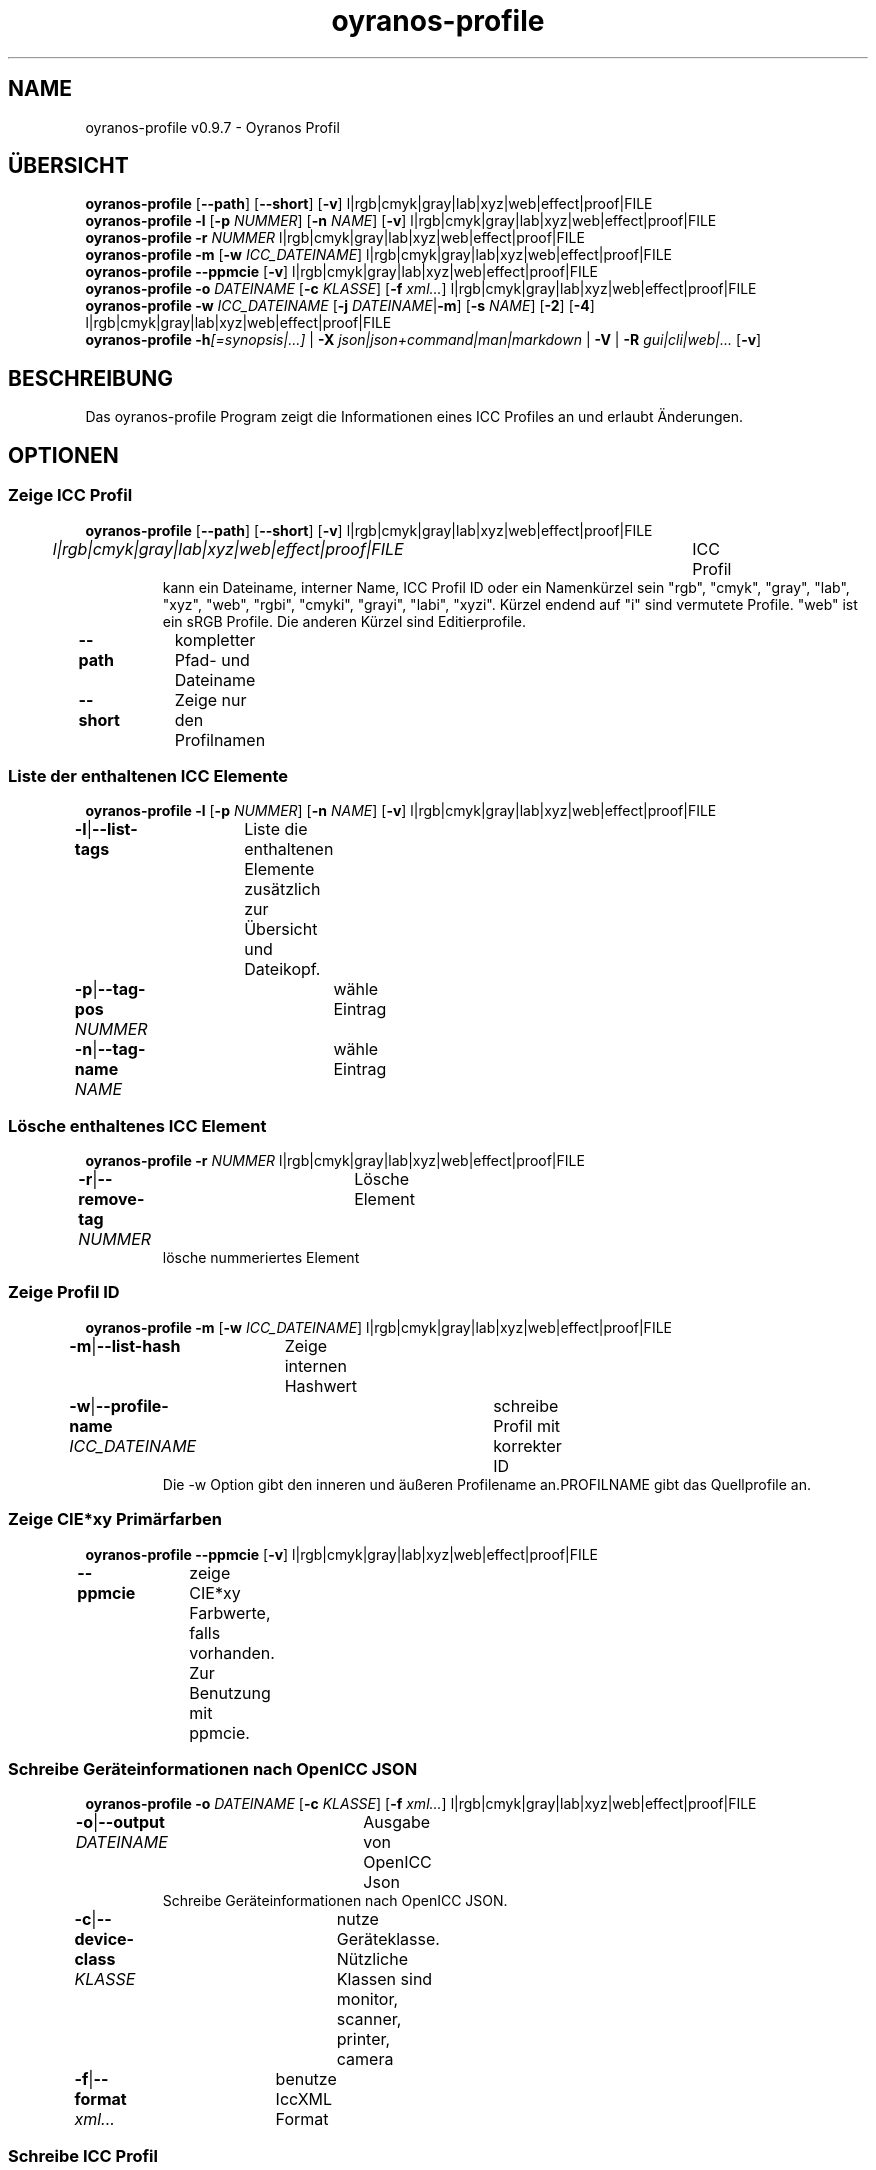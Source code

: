 .TH "oyranos-profile" 1 "March 06, 2015" "User Commands"
.SH NAME
oyranos-profile v0.9.7 \- Oyranos Profil
.SH ÜBERSICHT
\fBoyranos-profile\fR [\fB\-\-path\fR] [\fB\-\-short\fR] [\fB\-v\fR] l|rgb|cmyk|gray|lab|xyz|web|effect|proof|FILE
.br
\fBoyranos-profile\fR \fB\-l\fR [\fB\-p\fR \fINUMMER\fR] [\fB\-n\fR \fINAME\fR] [\fB\-v\fR] l|rgb|cmyk|gray|lab|xyz|web|effect|proof|FILE
.br
\fBoyranos-profile\fR \fB\-r\fR \fINUMMER\fR l|rgb|cmyk|gray|lab|xyz|web|effect|proof|FILE
.br
\fBoyranos-profile\fR \fB\-m\fR [\fB\-w\fR \fIICC_DATEINAME\fR] l|rgb|cmyk|gray|lab|xyz|web|effect|proof|FILE
.br
\fBoyranos-profile\fR \fB\-\-ppmcie\fR [\fB\-v\fR] l|rgb|cmyk|gray|lab|xyz|web|effect|proof|FILE
.br
\fBoyranos-profile\fR \fB\-o\fR \fIDATEINAME\fR [\fB\-c\fR \fIKLASSE\fR] [\fB\-f\fR \fIxml...\fR] l|rgb|cmyk|gray|lab|xyz|web|effect|proof|FILE
.br
\fBoyranos-profile\fR \fB\-w\fR \fIICC_DATEINAME\fR [\fB\-j\fR \fIDATEINAME\fR|\fB\-m\fR] [\fB\-s\fR \fINAME\fR] [\fB\-2\fR] [\fB\-4\fR] l|rgb|cmyk|gray|lab|xyz|web|effect|proof|FILE
.br
\fBoyranos-profile\fR \fB\-h\fR\fI[=synopsis|...]\fR | \fB\-X\fR \fIjson|json+command|man|markdown\fR | \fB\-V\fR | \fB\-R\fR \fIgui|cli|web|...\fR [\fB\-v\fR]
.SH BESCHREIBUNG
Das oyranos-profile Program zeigt die Informationen eines ICC Profiles an und erlaubt Änderungen.
.SH OPTIONEN
.SS
Zeige ICC Profil
\fBoyranos-profile\fR [\fB\-\-path\fR] [\fB\-\-short\fR] [\fB\-v\fR] l|rgb|cmyk|gray|lab|xyz|web|effect|proof|FILE
.br
\fIl|rgb|cmyk|gray|lab|xyz|web|effect|proof|FILE\fR	ICC Profil
.RS
kann ein Dateiname, interner Name, ICC Profil ID oder ein Namenkürzel sein "rgb", "cmyk", "gray", "lab", "xyz", "web", "rgbi", "cmyki", "grayi", "labi", "xyzi". Kürzel endend auf "i" sind vermutete Profile. "web" ist ein sRGB Profile. Die anderen Kürzel sind Editierprofile.
.RE
\fB\-\-path\fR	kompletter Pfad- und Dateiname
.br
\fB\-\-short\fR	Zeige nur den Profilnamen
.br
.SS
Liste der enthaltenen ICC Elemente
\fBoyranos-profile\fR \fB\-l\fR [\fB\-p\fR \fINUMMER\fR] [\fB\-n\fR \fINAME\fR] [\fB\-v\fR] l|rgb|cmyk|gray|lab|xyz|web|effect|proof|FILE
.br
\fB\-l\fR|\fB\-\-list-tags\fR	Liste die enthaltenen Elemente zusätzlich zur Übersicht und Dateikopf.
.br
\fB\-p\fR|\fB\-\-tag-pos\fR \fINUMMER\fR	wähle Eintrag
.br
\fB\-n\fR|\fB\-\-tag-name\fR \fINAME\fR	wähle Eintrag
.br
.SS
Lösche enthaltenes ICC Element
\fBoyranos-profile\fR \fB\-r\fR \fINUMMER\fR l|rgb|cmyk|gray|lab|xyz|web|effect|proof|FILE
.br
\fB\-r\fR|\fB\-\-remove-tag\fR \fINUMMER\fR	Lösche Element	
.RS
lösche nummeriertes Element
.RE
.SS
Zeige Profil ID
\fBoyranos-profile\fR \fB\-m\fR [\fB\-w\fR \fIICC_DATEINAME\fR] l|rgb|cmyk|gray|lab|xyz|web|effect|proof|FILE
.br
\fB\-m\fR|\fB\-\-list-hash\fR	Zeige internen Hashwert
.br
\fB\-w\fR|\fB\-\-profile-name\fR \fIICC_DATEINAME\fR	schreibe Profil mit korrekter ID
.RS
Die -w Option gibt den inneren und äußeren Profilename an.PROFILNAME gibt das Quellprofile an.
.RE
.SS
Zeige CIE*xy Primärfarben
\fBoyranos-profile\fR \fB\-\-ppmcie\fR [\fB\-v\fR] l|rgb|cmyk|gray|lab|xyz|web|effect|proof|FILE
.br
\fB\-\-ppmcie\fR	zeige CIE*xy Farbwerte, falls vorhanden. Zur Benutzung mit ppmcie.
.br
.SS
Schreibe Geräteinformationen nach OpenICC JSON
\fBoyranos-profile\fR \fB\-o\fR \fIDATEINAME\fR [\fB\-c\fR \fIKLASSE\fR] [\fB\-f\fR \fIxml...\fR] l|rgb|cmyk|gray|lab|xyz|web|effect|proof|FILE
.br
\fB\-o\fR|\fB\-\-output\fR \fIDATEINAME\fR	Ausgabe von OpenICC Json	
.RS
Schreibe Geräteinformationen nach OpenICC JSON.
.RE
\fB\-c\fR|\fB\-\-device-class\fR \fIKLASSE\fR	nutze Geräteklasse. Nützliche Klassen sind monitor, scanner, printer, camera
.br
\fB\-f\fR|\fB\-\-format\fR \fIxml...\fR	benutze IccXML Format
.br
.SS
Schreibe ICC Profil
\fBoyranos-profile\fR \fB\-w\fR \fIICC_DATEINAME\fR [\fB\-j\fR \fIDATEINAME\fR|\fB\-m\fR] [\fB\-s\fR \fINAME\fR] [\fB\-2\fR] [\fB\-4\fR] l|rgb|cmyk|gray|lab|xyz|web|effect|proof|FILE
.br
\fB\-w\fR|\fB\-\-profile-name\fR \fIICC_DATEINAME\fR	schreibe Profil mit korrekter ID
.RS
Die -w Option gibt den inneren und äußeren Profilename an.PROFILNAME gibt das Quellprofile an.
.RE
\fB\-j\fR|\fB\-\-json-name\fR \fIDATEINAME\fR	bette OpenICC JSON Gerät von Datei ein
.br
\fB\-m\fR|\fB\-\-list-hash\fR	Zeige internen Hashwert
.br
\fB\-s\fR|\fB\-\-name-space\fR \fINAME\fR	füge Vorsilbe hinzu
.br
\fB\-2\fR|\fB\-\-icc-version-2\fR	Wähle ICC V2 Profile
.br
\fB\-4\fR|\fB\-\-icc-version-4\fR	Wähle ICC V4 Profile
.br
.SH ALLGEMEINE OPTIONEN
.SS
Allgemeine Optionen
\fBoyranos-profile\fR \fB\-h\fR\fI[=synopsis|...]\fR | \fB\-X\fR \fIjson|json+command|man|markdown\fR | \fB\-V\fR | \fB\-R\fR \fIgui|cli|web|...\fR [\fB\-v\fR]
.br
\fB\-h\fR|\fB\-\-help\fR\fI[=synopsis|...]\fR	Zeige Hilfetext an
.RS
Zeige Benutzungsinformationen und Hinweise für das Werkzeug.
.RE
\fB\-X\fR|\fB\-\-export\fR \fIjson|json+command|man|markdown\fR	Exportiere formatierten Text
.RS
Hole Benutzerschnittstelle als Text
.RE
	\fB\-X\fR man		# Handbuch : Unix Handbuchseite - Hole Unix Handbuchseite
.br
	\fB\-X\fR markdown		# Markdown : Formatierter Text - Hole formatierten Text
.br
	\fB\-X\fR json		# Json : GUI - Hole Oyjl Json Benutzerschnittstelle
.br
	\fB\-X\fR json+command		# Json + Kommando : GUI + Kommando - Hole Oyjl Json Benutzerschnittstelle mit Kommando
.br
	\fB\-X\fR export		# Export : Alle verfügbaren Daten - Erhalte Daten für Entwickler
.br
\fB\-V\fR|\fB\-\-version\fR	Version
.br
\fB\-R\fR|\fB\-\-render\fR \fIgui|cli|web|...\fR	Wähle Darstellung
.RS
Wähle und konfiguriere eine Ausgabeform. -R=gui wird eine grafische Ausgabe starten.
.RE
	\fB\-R\fR gui		# Gui : Zeige UI - Zeige eine interaktive grafische Benutzerschnittstelle.
.br
	\fB\-R\fR cli		# Cli : Zeige UI - Zeige Hilfstext für Benutzerschnittstelle auf der Kommandozeile.
.br
	\fB\-R\fR web		# Web : Starte Web Server - Starte lokalen Web Service für die Darstellung in einem Webbrowser
.br
	\fB\-R\fR -
.br
\fB\-v\fR|\fB\-\-verbose\fR	plaudernd
.br
.SH ENVIRONMENT
.TP
OY_DEBUG
.br
setze den Oyranos Fehlersuchniveau. Die -v Option kann alternativ benutzt werden.
.TP
XDG_DATA_HOME XDG_DATA_DIRS
.br
richte Oyranos auf obere Verzeichnisse, welche Resourcen enthalten. An die Pfade für ICC Profile wird "color/icc" angehangen. http://www.openicc.org/index.php%3Ftitle=OpenIccDirectoryProposal.html
.br
http://www.oyranos.com/wiki/index.php?title=OpenIccDirectoryProposal
.SH BEISPIELE
.TP
Zeige Übersicht und Dateikopf des ICC Profiles
.br
oyranos-profile sRGB.icc
.TP
Zeige Inhalt des ersten Elementes eines Profiles
.br
oyranos-profile -lv -p=1 sRGB.icc
.TP
Zeige nur die Profilprüfsumme
.br
oyranos-profile -m sRGB.icc
.TP
Zeige die RGB Primärfarben eines Matrixprofiles innerhalb eines CIE*xy Diagrammes
.br
ppmcie `oyranos-profile --ppmcie sRGB.icc` > sRGB_cie-xy.ppm
.TP
Füge Kalibrierungsdaten zum meta Element eines Profiles
.br
oyranos-profile -w Mein_Profil -j Mein_Gerät.json Mein_Profile.icc
.TP
Benene das Profil einem externen Werkzeug.
.br
iccdump "`oyranos-profile --path cmyk`"
.SH SIEHE AUCH
.TP
oyranos-profiles(1) oyranos-profile-graph(1) oyranos-config-fltk(1) oyranos-config(1) oyranos(3) ppmcie(1)
.br
.TP
http://www.oyranos.org
.br
.SH AUTOR
Kai-Uwe Behrmann http://www.oyranos.org
.SH KOPIERRECHT
© 2005-2021 Kai-Uwe Behrmann and others
.br
Lizenz: newBSD http://www.oyranos.org
.SH FEHLER
https://www.gitlab.com/oyranos/oyranos/issues 

